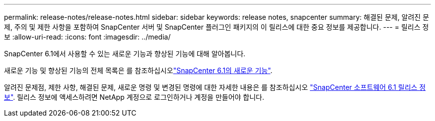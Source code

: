 ---
permalink: release-notes/release-notes.html 
sidebar: sidebar 
keywords: release notes, snapcenter 
summary: 해결된 문제, 알려진 문제, 주의 및 제한 사항을 포함하여 SnapCenter 서버 및 SnapCenter 플러그인 패키지의 이 릴리스에 대한 중요 정보를 제공합니다. 
---
= 릴리스 정보
:allow-uri-read: 
:icons: font
:imagesdir: ../media/


[role="lead"]
SnapCenter 6.1에서 사용할 수 있는 새로운 기능과 향상된 기능에 대해 알아봅니다.

새로운 기능 및 향상된 기능의 전체 목록은 를 참조하십시오link:what's-new-in-snapcenter61.html["SnapCenter 6.1의 새로운 기능"].

알려진 문제점, 제한 사항, 해결된 문제, 새로운 명령 및 변경된 명령에 대한 자세한 내용은 를 참조하십시오 https://library.netapp.com/ecm/ecm_download_file/ECMLP3337665["SnapCenter 소프트웨어 6.1 릴리스 정보"^]. 릴리스 정보에 액세스하려면 NetApp 계정으로 로그인하거나 계정을 만들어야 합니다.
